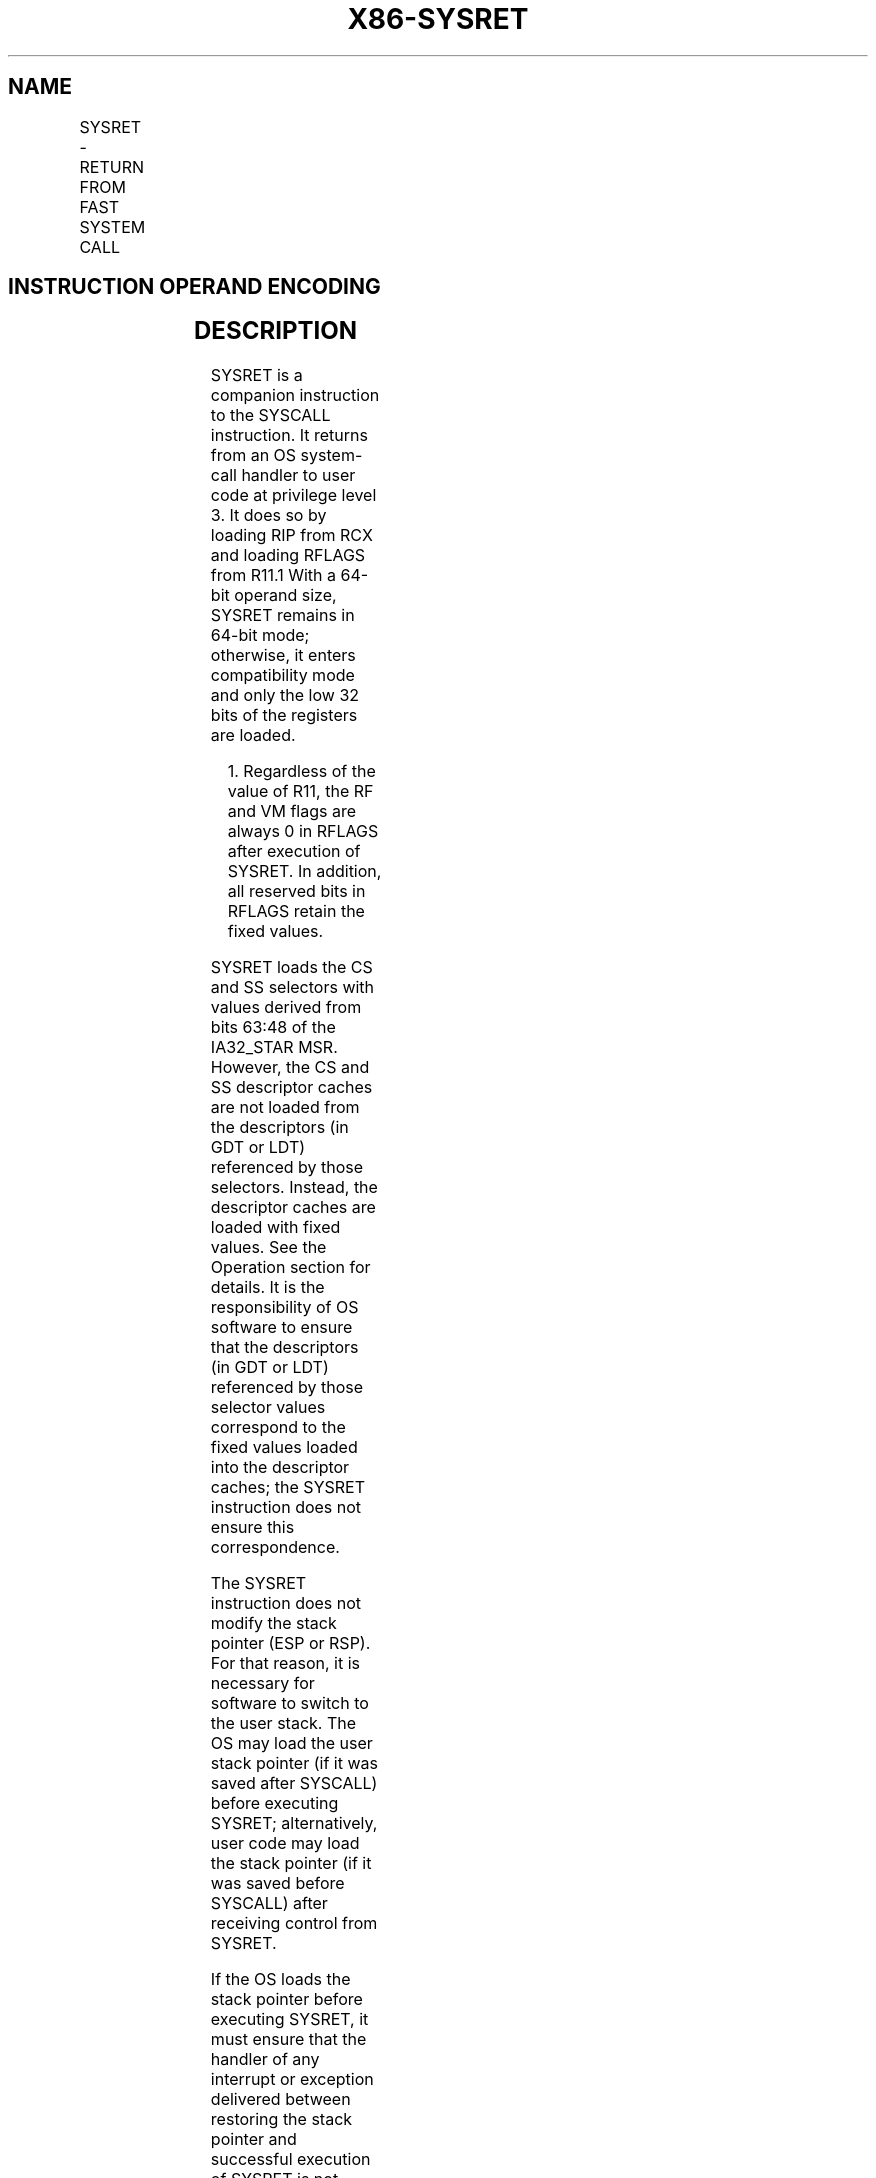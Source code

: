 .nh
.TH "X86-SYSRET" "7" "May 2019" "TTMO" "Intel x86-64 ISA Manual"
.SH NAME
SYSRET - RETURN FROM FAST SYSTEM CALL
.TS
allbox;
l l l l l l 
l l l l l l .
\fB\fCOpcode\fR	\fB\fCInstruction\fR	\fB\fCOp/En\fR	\fB\fC64\-Bit Mode\fR	\fB\fCCompat/Leg Mode\fR	\fB\fCDescription\fR
0F 07	SYSRET	ZO	Valid	Invalid	T{
Return to compatibility mode from fast system call
T}
REX.W + 0F 07	SYSRET	ZO	Valid	Invalid	T{
Return to 64\-bit mode from fast system call
T}
.TE

.SH INSTRUCTION OPERAND ENCODING
.TS
allbox;
l l l l l 
l l l l l .
Op/En	Operand 1	Operand 2	Operand 3	Operand 4
ZO	NA	NA	NA	NA
.TE

.SH DESCRIPTION
.PP
SYSRET is a companion instruction to the SYSCALL instruction. It returns
from an OS system\-call handler to user code at privilege level 3. It
does so by loading RIP from RCX and loading RFLAGS from R11.1 With a
64\-bit operand size, SYSRET remains in 64\-bit mode; otherwise, it enters
compatibility mode and only the low 32 bits of the registers are loaded.

.PP
.RS

.PP
1\&. Regardless of the value of R11, the RF and VM flags are always 0
in RFLAGS after execution of SYSRET. In addition, all reserved bits in
RFLAGS retain the fixed values.

.RE

.PP
SYSRET loads the CS and SS selectors with values derived from bits 63:48
of the IA32\_STAR MSR. However, the CS and SS descriptor caches are not
loaded from the descriptors (in GDT or LDT) referenced by those
selectors. Instead, the descriptor caches are loaded with fixed values.
See the Operation section for details. It is the responsibility of OS
software to ensure that the descriptors (in GDT or LDT) referenced by
those selector values correspond to the fixed values loaded into the
descriptor caches; the SYSRET instruction does not ensure this
correspondence.

.PP
The SYSRET instruction does not modify the stack pointer (ESP or RSP).
For that reason, it is necessary for software to switch to the user
stack. The OS may load the user stack pointer (if it was saved after
SYSCALL) before executing SYSRET; alternatively, user code may load the
stack pointer (if it was saved before SYSCALL) after receiving control
from SYSRET.

.PP
If the OS loads the stack pointer before executing SYSRET, it must
ensure that the handler of any interrupt or exception delivered between
restoring the stack pointer and successful execution of SYSRET is not
invoked with the user stack. It can do so using approaches such as the
following:

.RS
.IP \(bu 2
External interrupts. The OS can prevent an external interrupt from
being delivered by clearing EFLAGS.IF before loading the user stack
pointer.
.IP \(bu 2
Nonmaskable interrupts (NMIs). The OS can ensure that the NMI
handler is invoked with the correct stack by using the interrupt
stack table (IST) mechanism for gate 2 (NMI) in the IDT (see Section
6.14.5, “Interrupt Stack Table,” in Intel® 64 and IA\-32
Architectures Software Developer’s Manual, Volume 3A).
.IP \(bu 2
General\-protection exceptions (#GP). The SYSRET instruction
generates #GP(0) if the value of RCX is not canonical. The OS can
address this possibility using one or more of the following
approaches:
.RS
.IP \(bu 2
Confirming that the value of RCX is canonical before executing
SYSRET.
.IP \(bu 2
Confirming that the value of RCX is canonical before executing
SYSRET.
.IP \(bu 2
Using paging to ensure that the SYSCALL instruction will never
save a non\-canonical value into RCX.
.IP \(bu 2
Using paging to ensure that the SYSCALL instruction will never
save a non\-canonical value into RCX.
.IP \(bu 2
Using the IST mechanism for gate 13 (#GP) in the IDT.
.IP \(bu 2
Using the IST mechanism for gate 13 (#GP) in the IDT.

.RE


.RE

.PP
Instruction ordering. Instructions following a SYSRET may be fetched
from memory before earlier instructions complete execution, but they
will not execute (even speculatively) until all instructions prior to
the SYSRET have completed execution (the later instructions may execute
before data stored by the earlier instructions have become globally
visible).

.SH OPERATION
.PP
.RS

.nf
IF (CS.L ≠ 1 ) or (IA32\_EFER.LMA ≠ 1) or (IA32\_EFER.SCE ≠ 1)
(* Not in 64\-Bit Mode or SYSCALL/SYSRET not enabled in IA32\_EFER *)
    THEN #UD; FI;
IF (CPL ≠ 0) THEN #GP(0); FI;
IF (operand size is 64\-bit)
    THEN (* Return to 64\-Bit Mode *)
        IF (RCX is not canonical) THEN #GP(0);
        RIP ← RCX;
    ELSE (* Return to Compatibility Mode *)
        RIP ← ECX;
FI;
RFLAGS ← (R11 \& 3C7FD7H) | 2;
            (* Clear RF, VM, reserved bits; set bit 1 *)
IF (operand size is 64\-bit)
    THEN CS.Selector ← IA32\_STAR[63:48]+16;
    ELSE CS.Selector ← IA32\_STAR[63:48];
FI;
CS.Selector ← CS.Selector OR 3;
            (* RPL forced to 3 *)
(* Set rest of CS to a fixed value *)
CS.Base ← 0;
            (* Flat segment *)
CS.Limit ← FFFFFH;
            (* With 4\-KByte granularity, implies a 4\-GByte limit *)
CS.Type ← 11;
            (* Execute/read code, accessed *)
CS.S ← 1;
CS.DPL ← 3;
CS.P ← 1;
IF (operand size is 64\-bit)
    THEN (* Return to 64\-Bit Mode *)
        CS.L ← 1;
            (* 64\-bit code segment *)
        CS.D ← 0;
            (* Required if CS.L = 1 *)
    ELSE (* Return to Compatibility Mode *)
        CS.L ← 0;
            (* Compatibility mode *)
        CS.D ← 1;
            (* 32\-bit code segment *)
FI;
CS.G ← 1;
            (* 4\-KByte granularity *)
CPL ← 3;
SS.Selector ← (IA32\_STAR[63:48]+8) OR 3;
            (* RPL forced to 3 *)
(* Set rest of SS to a fixed value *)
SS.Base ← 0;
            (* Flat segment *)
SS.Limit ← FFFFFH;
            (* With 4\-KByte granularity, implies a 4\-GByte limit *)
SS.Type ← 3;
            (* Read/write data, accessed *)
SS.S ← 1;
SS.DPL ← 3;
SS.P ← 1;
SS.B ← 1;
            (* 32\-bit stack segment*)
SS.G ← 1;
            (* 4\-KByte granularity *)

.fi
.RE

.SH FLAGS AFFECTED
.PP
All.

.SH PROTECTED MODE EXCEPTIONS
.TS
allbox;
l l 
l l .
#UD	T{
The SYSRET instruction is not recognized in protected mode.
T}
.TE

.SH REAL\-ADDRESS MODE EXCEPTIONS
.TS
allbox;
l l 
l l .
#UD	T{
The SYSRET instruction is not recognized in real\-address mode.
T}
.TE

.SH VIRTUAL\-8086 MODE EXCEPTIONS
.TS
allbox;
l l 
l l .
#UD	T{
The SYSRET instruction is not recognized in virtual\-8086 mode.
T}
.TE

.SH COMPATIBILITY MODE EXCEPTIONS
.TS
allbox;
l l 
l l .
#UD	T{
The SYSRET instruction is not recognized in compatibility mode.
T}
.TE

.SH 64\-BIT MODE EXCEPTIONS
.TS
allbox;
l l 
l l .
#UD	If IA32
\_
EFER.SCE = 0.
	If the LOCK prefix is used.
#GP(0)	If CPL ≠ 0.
	T{
If the return is to 64\-bit mode and RCX contains a non\-canonical address.
T}
.TE

.SH SEE ALSO
.PP
x86\-manpages(7) for a list of other x86\-64 man pages.

.SH COLOPHON
.PP
This UNOFFICIAL, mechanically\-separated, non\-verified reference is
provided for convenience, but it may be incomplete or broken in
various obvious or non\-obvious ways. Refer to Intel® 64 and IA\-32
Architectures Software Developer’s Manual for anything serious.

.br
This page is generated by scripts; therefore may contain visual or semantical bugs. Please report them (or better, fix them) on https://github.com/ttmo-O/x86-manpages.

.br
Copyleft TTMO 2020 (Turkish Unofficial Chamber of Reverse Engineers - https://ttmo.re).
